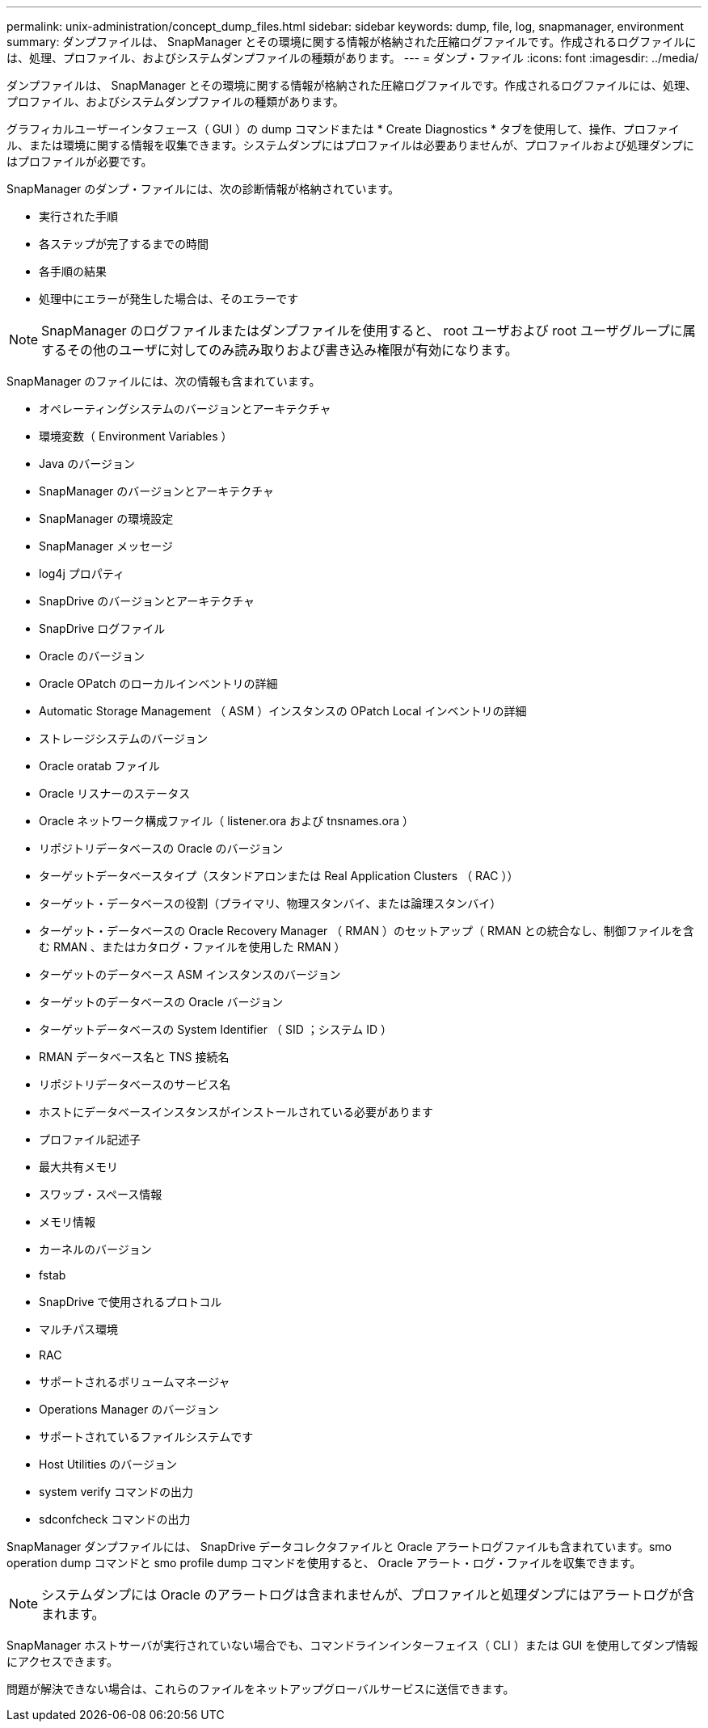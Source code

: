 ---
permalink: unix-administration/concept_dump_files.html 
sidebar: sidebar 
keywords: dump, file, log, snapmanager, environment 
summary: ダンプファイルは、 SnapManager とその環境に関する情報が格納された圧縮ログファイルです。作成されるログファイルには、処理、プロファイル、およびシステムダンプファイルの種類があります。 
---
= ダンプ・ファイル
:icons: font
:imagesdir: ../media/


[role="lead"]
ダンプファイルは、 SnapManager とその環境に関する情報が格納された圧縮ログファイルです。作成されるログファイルには、処理、プロファイル、およびシステムダンプファイルの種類があります。

グラフィカルユーザーインタフェース（ GUI ）の dump コマンドまたは * Create Diagnostics * タブを使用して、操作、プロファイル、または環境に関する情報を収集できます。システムダンプにはプロファイルは必要ありませんが、プロファイルおよび処理ダンプにはプロファイルが必要です。

SnapManager のダンプ・ファイルには、次の診断情報が格納されています。

* 実行された手順
* 各ステップが完了するまでの時間
* 各手順の結果
* 処理中にエラーが発生した場合は、そのエラーです



NOTE: SnapManager のログファイルまたはダンプファイルを使用すると、 root ユーザおよび root ユーザグループに属するその他のユーザに対してのみ読み取りおよび書き込み権限が有効になります。

SnapManager のファイルには、次の情報も含まれています。

* オペレーティングシステムのバージョンとアーキテクチャ
* 環境変数（ Environment Variables ）
* Java のバージョン
* SnapManager のバージョンとアーキテクチャ
* SnapManager の環境設定
* SnapManager メッセージ
* log4j プロパティ
* SnapDrive のバージョンとアーキテクチャ
* SnapDrive ログファイル
* Oracle のバージョン
* Oracle OPatch のローカルインベントリの詳細
* Automatic Storage Management （ ASM ）インスタンスの OPatch Local インベントリの詳細
* ストレージシステムのバージョン
* Oracle oratab ファイル
* Oracle リスナーのステータス
* Oracle ネットワーク構成ファイル（ listener.ora および tnsnames.ora ）
* リポジトリデータベースの Oracle のバージョン
* ターゲットデータベースタイプ（スタンドアロンまたは Real Application Clusters （ RAC ））
* ターゲット・データベースの役割（プライマリ、物理スタンバイ、または論理スタンバイ）
* ターゲット・データベースの Oracle Recovery Manager （ RMAN ）のセットアップ（ RMAN との統合なし、制御ファイルを含む RMAN 、またはカタログ・ファイルを使用した RMAN ）
* ターゲットのデータベース ASM インスタンスのバージョン
* ターゲットのデータベースの Oracle バージョン
* ターゲットデータベースの System Identifier （ SID ；システム ID ）
* RMAN データベース名と TNS 接続名
* リポジトリデータベースのサービス名
* ホストにデータベースインスタンスがインストールされている必要があります
* プロファイル記述子
* 最大共有メモリ
* スワップ・スペース情報
* メモリ情報
* カーネルのバージョン
* fstab
* SnapDrive で使用されるプロトコル
* マルチパス環境
* RAC
* サポートされるボリュームマネージャ
* Operations Manager のバージョン
* サポートされているファイルシステムです
* Host Utilities のバージョン
* system verify コマンドの出力
* sdconfcheck コマンドの出力


SnapManager ダンプファイルには、 SnapDrive データコレクタファイルと Oracle アラートログファイルも含まれています。smo operation dump コマンドと smo profile dump コマンドを使用すると、 Oracle アラート・ログ・ファイルを収集できます。


NOTE: システムダンプには Oracle のアラートログは含まれませんが、プロファイルと処理ダンプにはアラートログが含まれます。

SnapManager ホストサーバが実行されていない場合でも、コマンドラインインターフェイス（ CLI ）または GUI を使用してダンプ情報にアクセスできます。

問題が解決できない場合は、これらのファイルをネットアップグローバルサービスに送信できます。
